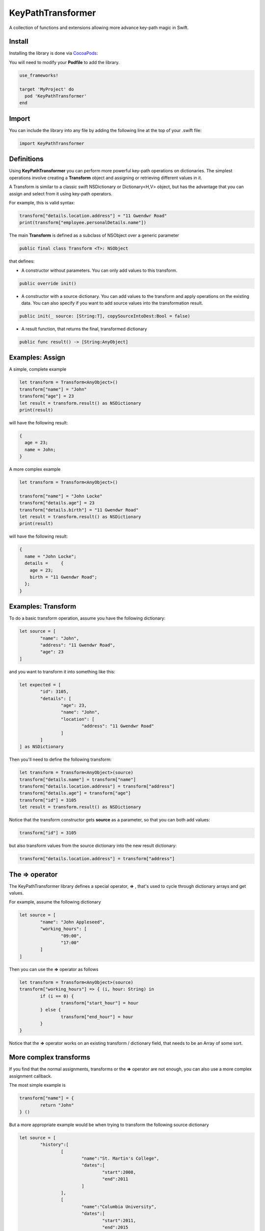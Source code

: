 KeyPathTransformer
==================

.. image:: https://img.shields.io/cocoapods/v/KeyPathTransformer.svg?style=flat
.. image:: https://img.shields.io/badge/language-swift2.2-f48041.svg?style=flat
.. image:: https://img.shields.io/badge/platform-ios-lightgrey.svg
.. image:: https://img.shields.io/badge/license-GNU-blue.svg


A collection of functions and extensions allowing more advance key-path magic in Swift.

Install
^^^^^^^

Installing the library is done via `CocoaPods <http://cocoapods.org/>`_:

You will need to modify your **Podfile** to add the library.

.. code-block:: shell

	use_frameworks!

	target 'MyProject' do
	  pod 'KeyPathTransformer'
	end

Import
^^^^^^

You can include the library into any file by adding the following line at the top of your .swift file:

.. code-block:: swift

	import KeyPathTransformer

Definitions
^^^^^^^^^^^

Using **KeyPathTransformer** you can perform more powerful key-path operations on dictionaries.
The simplest operations involve creating a **Transform** object and assigning or retrieving different values in it.

A Transform is similar to a classic swift NSDictionary or Dictionary<H,V> object, but has the advantage that
you can assign and select from it using key-path operators.

For example, this is valid syntax:

.. code-block:: swift

	transform["details.location.address"] = "11 Gwendwr Road"
	print(transform["employee.personalDetails.name"])

The main **Transform** is defined as a subclass of NSObject over a generic parameter

.. code-block:: swift

	public final class Transform <T>: NSObject

that defines:

* A constructor without parameters. You can only add values to this transform.

.. code-block:: swift

	public override init()

* A constructor with a source dictionary. You can add values to the transform and apply operations on the existing data. You can also specify if you want to add source values into the transformation result.

.. code-block:: swift

	public init(_ source: [String:T], copySourceIntoDest:Bool = false)

* A result function, that returns the final, transformed dictionary

.. code-block:: swift

	public func result() -> [String:AnyObject]

Examples: Assign
^^^^^^^^^^^^^^^^

A simple, complete example

.. code-block:: swift

	let transform = Transform<AnyObject>()
	transform["name"] = "John"
	transform["age"] = 23
	let result = transform.result() as NSDictionary
	print(result)

will have the following result:

.. code-block:: swift

	{
	  age = 23;
	  name = John;
	}

A more complex example

.. code-block:: swift

	let transform = Transform<AnyObject>()

	transform["name"] = "John Locke"
	transform["details.age"] = 23
	transform["details.birth"] = "11 Gwendwr Road"
	let result = transform.result() as NSDictionary
	print(result)

will have the following result:

.. code-block:: swift

	{
	  name = "John Locke";
	  details =     {
	    age = 23;
	    birth = "11 Gwendwr Road";
	  };
	}


Examples: Transform
^^^^^^^^^^^^^^^^^^^

To do a basic transform operation, assume you have the following dictionary:

.. code-block:: swift

	let source = [
		"name": "John",
		"address": "11 Gwendwr Road",
		"age": 23
	]

and you want to transform it into something like this:

.. code-block:: swift

	let expected = [
		"id": 3105,
		"details": [
			"age": 23,
			"name": "John",
			"location": [
				"address": "11 Gwendwr Road"
			]
		]
	] as NSDictionary

Then you'll need to define the following transform:

.. code-block:: swift

	let transform = Transform<AnyObject>(source)
	transform["details.name"] = transform["name"]
	transform["details.location.address"] = transform["address"]
	transform["details.age"] = transform["age"]
	transform["id"] = 3105
	let result = transform.result() as NSDictionary

Notice that the transform constructor gets **source** as a parameter, so that you can both add values:

.. code-block:: swift

	transform["id"] = 3105

but also transform values from the source dictionary into the new result dictionary:

.. code-block:: swift

	transform["details.location.address"] = transform["address"]

The => operator
^^^^^^^^^^^^^^^

The KeyPathTransformer library defines a special operator, **=>** , that's used to cycle through dictionary arrays and get values.

For example, assume the following dictionary

.. code-block:: swift

	let source = [
		"name": "John Appleseed",
		"working_hours": [
			"09:00",
			"17:00"
		]
	]

Then you can use the **=>** operator as follows

.. code-block:: swift

	let transform = Transform<AnyObject>(source)
	transform["working_hours"] => { (i, hour: String) in
		if (i == 0) {
			transform["start_hour"] = hour
		} else {
			transform["end_hour"] = hour
		}
	}

Notice that the **=>** operator works on an existing transform / dictionary field, that needs to be an Array of some sort.

More complex transforms
^^^^^^^^^^^^^^^^^^^^^^^

If you find that the normal assignments, transforms or the **=>** operator are not enough, you can also use a more complex
assignment callback.

The most simple example is

.. code-block:: swift

	transform["name"] = {
		return "John"
	} ()

But a more appropriate example would be when trying to transform the following source dictionary

.. code-block:: swift

	let source = [
		"history":[
			[
				"name":"St. Martin's College",
				"dates":[
					"start":2008,
					"end":2011
				]
			],
			[
				"name":"Columbia University",
				"dates":[
					"start":2011,
					"end":2015
				]
			]
		]
	]

into the destination

.. code-block:: swift

 	let destination = [
		"education": [
			[
				"school_name": "St. Martin's College",
				"start_date": 2008,
				"end_date": 2011
			],
			[
				"school_name": "Columbia University",
				"start_date": 2011,
				"end_date": 2015
			]
		]
	]

which would be achieved by this transform:

.. code-block:: swift

	let transform = Transform<AnyObject>(source)
	transform["education"] = {
      var array: [[String:AnyObject]] = []
      transform["history"] => { (i, history:Transform<AnyObject>) in

      	history["school_name"] = history["name"]
      	history["start_date"] = history["dates.start"]
      	history["end_date"] = history["dates.end"]

      	array.append(history.result())
      }
      return array
    }()

    let result = transform.result()
	
